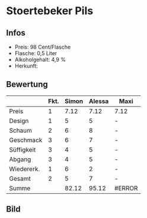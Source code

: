 * Stoertebeker Pils
** Infos
   - Preis: 98 Cent/Flasche
   - Flasche: 0,5 Liter 
   - Alkoholgehalt: 4,9 %
   - Herkunft: 

** Bewertung
   |            | Fkt. | Simon | Alessa | Maxi   |
   |------------+------+-------+--------+--------|
   | Preis      |    1 |  7.12 |   7.12 | 7.12   |
   | Design     |    1 |     5 |      5 | -      |
   | Schaum     |    2 |     6 |      8 | -      |
   | Geschmack  |    3 |     6 |      7 | -      |
   | Süffigkeit |    3 |     4 |      5 | -      |
   | Abgang     |    3 |     4 |      5 | -      |
   | Wiedererk. |    1 |     6 |      2 | -      |
   | Gesamt     |    2 |     5 |      7 | -      |
   |------------+------+-------+--------+--------|
   | Summe      |      | 82.12 |  95.12 | #ERROR |
   #+TBLFM: @>$3=@2$3+@3$3+(@4$2*@4$3)+(@5$2*@5$3)+(@6$2*@6$3)+(@7$2*@7$3)+(@8$2*@8$3)+(@9$2*@9$3)::@>$4=@2$4+@3$4+(@4$2*@4$4)+(@5$2*@5$4)+(@6$2*@6$4)+(@7$2*@7$4)+(@8$2*@8$4)+(@9$2*@9$4)::@>$5=@2$5+@3$5+(@4$2*@4$5)+(@5$2*@5$5)+(@6$2*@6$5)+(@7$2*@7$5)+(@8$2*@8$5)+(@9$2*@9$5)
   
** Bild
   [[../images/StoertebekerPils.jpg]]
